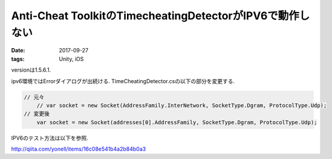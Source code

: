=============================================================
Anti-Cheat ToolkitのTimecheatingDetectorがIPV6で動作しない
=============================================================
:date: 2017-09-27
:tags: Unity, iOS

versionは1.5.6.1.

ipv6環境ではErrorダイアログが出続ける.
TimeCheatingDetector.csの以下の部分を変更する.

.. code-block:: c#

    // 元々
	// var socket = new Socket(AddressFamily.InterNetwork, SocketType.Dgram, ProtocolType.Udp);
    // 変更後
	var socket = new Socket(addresses[0].AddressFamily, SocketType.Dgram, ProtocolType.Udp);

IPV6のテスト方法は以下を参照.

http://qiita.com/yonell/items/16c08e541b4a2b84b0a3
